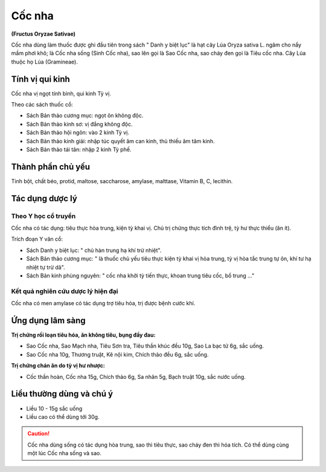 .. _plants_coc_nha:

#######
Cốc nha
#######

**(Fructus Oryzae Sativae)**

Cốc nha dùng làm thuốc được ghi đầu tiên trong sách " Danh y biệt lục"
là hạt cây Lúa Oryza sativa L. ngâm cho nẩy mầm phơi khô; là Cốc nha
sống (Sinh Cốc nha), sao lên gọi là Sao Cốc nha, sao cháy đen gọi là
Tiêu cốc nha. Cây Lúa thuộc họ Lúa (Gramineae).

Tính vị qui kinh
================

Cốc nha vị ngọt tính bình, qui kinh Tỳ vị.

Theo các sách thuốc cổ:

-  Sách Bản thảo cương mục: ngọt ôn không độc.
-  Sách Bản thảo kinh sơ: vị đắng không độc.
-  Sách Bản thảo hội ngôn: vào 2 kinh Tỳ vị.
-  Sách Bản thảo kinh giải: nhập túc quyết âm can kinh, thủ thiếu âm tâm
   kinh.
-  Sách Bản thảo tái tân: nhập 2 kinh Tỳ phế.

Thành phần chủ yếu
==================

Tinh bột, chất béo, protid, maltose, saccharose, amylase, malttase,
Vitamin B, C, lecithin.

Tác dụng dược lý
================

Theo Y học cổ truyền
--------------------

Cốc nha có tác dụng: tiêu thực hòa trung, kiện tỳ khai vị. Chủ trị chứng
thực tích đình trệ, tỳ hư thực thiểu (ăn ít).

Trích đoạn Y văn cổ:

-  Sách Danh y biệt lục: " chủ hàn trung hạ khí trừ nhiệt".
-  Sách Bản thảo cương mục: " là thuốc chủ yếu tiêu thực kiện tỳ khai vị
   hòa trung, tỳ vị hòa tắc trung tự ôn, khí tư hạ nhiệt tự trừ dã".
-  Sách Bản kinh phùng nguyên: " cốc nha khởi tỳ tiến thực, khoan trung
   tiêu cốc, bổ trung ..."

Kết quả nghiên cứu dược lý hiện đại
-----------------------------------

Cốc nha có men amylase có tác dụng trợ tiêu hóa, trị được bệnh cước khí.

Ứng dụng lâm sàng
=================

**Trị chứng rối loạn tiêu hóa, ăn không tiêu, bụng đầy đau:**

-  Sao Cốc nha, Sao Mạch nha, Tiêu Sơn tra, Tiêu thần khúc đều 10g, Sao
   La bạc tử 6g, sắc uống.
-  Sao Cốc nha 10g, Thương truật, Kê nội kim, Chích thảo đều 6g, sắc
   uống.

**Trị chứng chán ăn do tỳ vị hư nhược:**

-  Cốc thần hoàn, Cốc nha 15g, Chích thảo 6g, Sa nhân 5g, Bạch truật
   10g, sắc nước uống.

Liều thường dùng và chú ý
=========================

-  Liều 10 - 15g sắc uống
-  Liều cao có thể dùng tới 30g.

.. caution:: Cốc nha dùng sống có tác dụng hòa trung, sao thì tiêu thực,
   sao cháy đen thì hóa tích. Có thể dùng cùng một lúc Cốc nha sống và
   sao.
